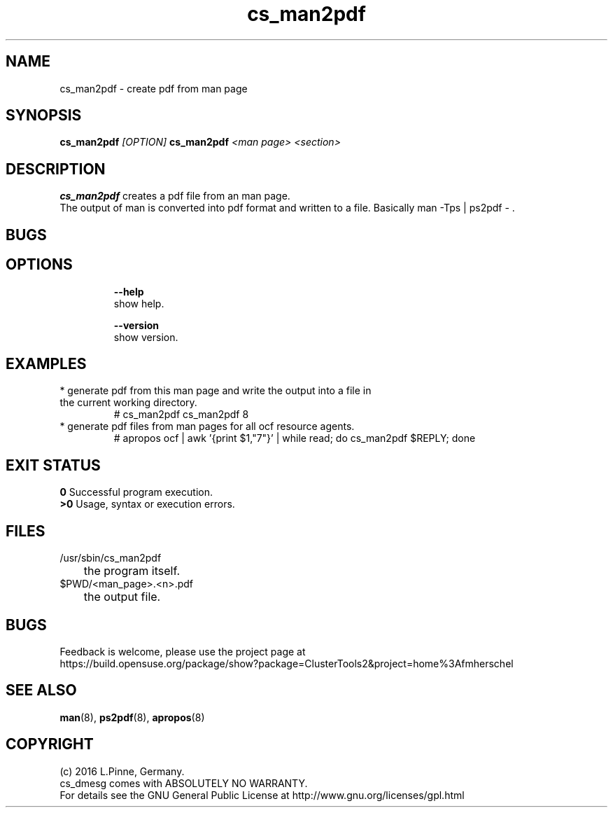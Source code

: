 .TH cs_man2pdf 8 "29 Jan 2016" "" "ClusterTools2"
.\"
.SH NAME
cs_man2pdf \- create pdf from man page
.\"
.SH SYNOPSIS
.P
.B cs_man2pdf \fI[OPTION]\fR
.B cs_man2pdf \fI<man page>\fR \fI<section>\fR
.br
.\"
.SH DESCRIPTION
\fBcs_man2pdf\fP creates a pdf file from an man page.
.br
The output of man is converted into pdf format and written to a file.
Basically man -Tps | ps2pdf - .
.br
.\"
.SH BUGS
.\"
.SH OPTIONS
.HP
\fB --help\fR
        show help.
.HP
\fB --version\fR
        show version.
.\"
.SH EXAMPLES
.TP
* generate pdf from this man page and write the output into a file in the current working directory.
.br
# cs_man2pdf cs_man2pdf 8
.TP
* generate pdf files from man pages for all ocf resource agents.
.br
# apropos ocf | awk '{print $1,"7"}' | while read; do cs_man2pdf $REPLY; done
.\"
.SH EXIT STATUS
.B 0
Successful program execution.
.br
.B >0 
Usage, syntax or execution errors.
.\"
.SH FILES
.TP
/usr/sbin/cs_man2pdf
	the program itself.
.TP
$PWD/<man_page>.<n>.pdf
	the output file.
.\"
.SH BUGS
Feedback is welcome, please use the project page at
.br
https://build.opensuse.org/package/show?package=ClusterTools2&project=home%3Afmherschel
.\"
.SH SEE ALSO
\fBman\fP(8), \fBps2pdf\fP(8), \fBapropos\fP(8)
.\"
.SH COPYRIGHT
(c) 2016 L.Pinne, Germany.
.br
cs_dmesg comes with ABSOLUTELY NO WARRANTY.
.br
For details see the GNU General Public License at
http://www.gnu.org/licenses/gpl.html
.\"

